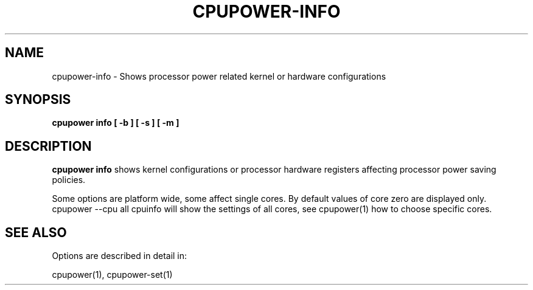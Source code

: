 .TH CPUPOWER\-INFO "1" "22/02/2011" "" "cpupower Manual"
.SH NAME
cpupower\-info \- Shows processor power related kernel or hardware configurations
.SH SYNOPSIS
.ft B
.B cpupower info [ \-b ] [ \-s ] [ \-m ]

.SH DESCRIPTION
\fBcpupower info \fP shows kernel configurations or processor hardware
registers affecting processor power saving policies.

Some options are platform wide, some affect single cores. By default values
of core zero are displayed only. cpupower --cpu all cpuinfo will show the
settings of all cores, see cpupower(1) how to choose specific cores.

.SH "SEE ALSO"
Options are described in detail in:

cpupower(1), cpupower-set(1)
